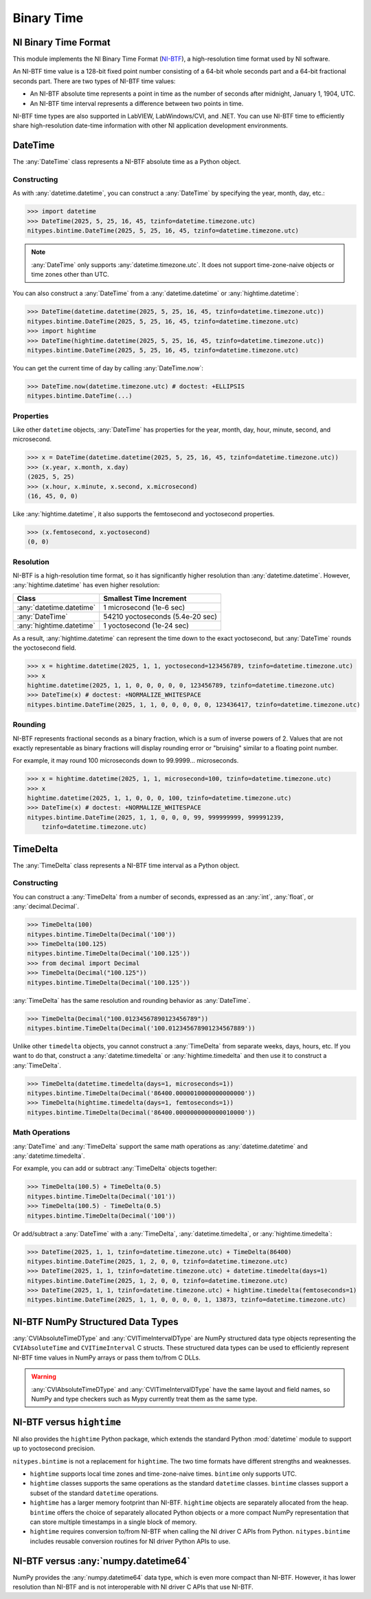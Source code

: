 Binary Time
===========

.. _ni-binary-time-format:

NI Binary Time Format
---------------------

This module implements the NI Binary Time Format (`NI-BTF`_), a high-resolution time format used by
NI software.

An NI-BTF time value is a 128-bit fixed point number consisting of a 64-bit whole seconds part and a
64-bit fractional seconds part. There are two types of NI-BTF time values:

* An NI-BTF absolute time represents a point in time as the number of seconds after midnight,
  January 1, 1904, UTC.
* An NI-BTF time interval represents a difference between two points in time.

NI-BTF time types are also supported in LabVIEW, LabWindows/CVI, and .NET. You can use NI-BTF time
to efficiently share high-resolution date-time information with other NI application development
environments.

.. _ni-btf: https://www.ni.com/docs/en-US/bundle/labwindows-cvi/page/cvi/libref/ni-btf.htm

DateTime
--------

The :any:`DateTime` class represents a NI-BTF absolute time as a Python object.

Constructing
^^^^^^^^^^^^

As with :any:`datetime.datetime`, you can construct a :any:`DateTime` by specifying the year,
month, day, etc.:

>>> import datetime
>>> DateTime(2025, 5, 25, 16, 45, tzinfo=datetime.timezone.utc)
nitypes.bintime.DateTime(2025, 5, 25, 16, 45, tzinfo=datetime.timezone.utc)

.. note::
    :any:`DateTime` only supports :any:`datetime.timezone.utc`. It does not support time-zone-naive
    objects or time zones other than UTC.

You can also construct a :any:`DateTime` from a :any:`datetime.datetime` or
:any:`hightime.datetime`:

>>> DateTime(datetime.datetime(2025, 5, 25, 16, 45, tzinfo=datetime.timezone.utc))
nitypes.bintime.DateTime(2025, 5, 25, 16, 45, tzinfo=datetime.timezone.utc)
>>> import hightime
>>> DateTime(hightime.datetime(2025, 5, 25, 16, 45, tzinfo=datetime.timezone.utc))
nitypes.bintime.DateTime(2025, 5, 25, 16, 45, tzinfo=datetime.timezone.utc)

You can get the current time of day by calling :any:`DateTime.now`:

>>> DateTime.now(datetime.timezone.utc) # doctest: +ELLIPSIS
nitypes.bintime.DateTime(...)

Properties
^^^^^^^^^^

Like other ``datetime`` objects, :any:`DateTime` has properties for the year, month, day, hour,
minute, second, and microsecond.

>>> x = DateTime(datetime.datetime(2025, 5, 25, 16, 45, tzinfo=datetime.timezone.utc))
>>> (x.year, x.month, x.day)
(2025, 5, 25)
>>> (x.hour, x.minute, x.second, x.microsecond)
(16, 45, 0, 0)

Like :any:`hightime.datetime`, it also supports the femtosecond and yoctosecond properties.

>>> (x.femtosecond, x.yoctosecond)
(0, 0)

Resolution
^^^^^^^^^^

NI-BTF is a high-resolution time format, so it has significantly higher resolution than
:any:`datetime.datetime`. However, :any:`hightime.datetime` has even higher resolution:

========================   ================================
Class                      Smallest Time Increment
========================   ================================
:any:`datetime.datetime`   1 microsecond (1e-6 sec)
:any:`DateTime`            54210 yoctoseconds (5.4e-20 sec)
:any:`hightime.datetime`   1 yoctosecond (1e-24 sec)
========================   ================================

As a result, :any:`hightime.datetime` can represent the time down to the exact yoctosecond, but
:any:`DateTime` rounds the yoctosecond field.

>>> x = hightime.datetime(2025, 1, 1, yoctosecond=123456789, tzinfo=datetime.timezone.utc)
>>> x
hightime.datetime(2025, 1, 1, 0, 0, 0, 0, 0, 123456789, tzinfo=datetime.timezone.utc)
>>> DateTime(x) # doctest: +NORMALIZE_WHITESPACE
nitypes.bintime.DateTime(2025, 1, 1, 0, 0, 0, 0, 0, 123436417, tzinfo=datetime.timezone.utc)

Rounding
^^^^^^^^

NI-BTF represents fractional seconds as a binary fraction, which is a sum of inverse
powers of 2. Values that are not exactly representable as binary fractions will display
rounding error or "bruising" similar to a floating point number.

For example, it may round 100 microseconds down to 99.9999... microseconds.

>>> x = hightime.datetime(2025, 1, 1, microsecond=100, tzinfo=datetime.timezone.utc)
>>> x
hightime.datetime(2025, 1, 1, 0, 0, 0, 100, tzinfo=datetime.timezone.utc)
>>> DateTime(x) # doctest: +NORMALIZE_WHITESPACE
nitypes.bintime.DateTime(2025, 1, 1, 0, 0, 0, 99, 999999999, 999991239,
    tzinfo=datetime.timezone.utc)

TimeDelta
---------

The :any:`TimeDelta` class represents a NI-BTF time interval as a Python object.

Constructing
^^^^^^^^^^^^

You can construct a :any:`TimeDelta` from a number of seconds, expressed as an :any:`int`,
:any:`float`, or :any:`decimal.Decimal`.

>>> TimeDelta(100)
nitypes.bintime.TimeDelta(Decimal('100'))
>>> TimeDelta(100.125)
nitypes.bintime.TimeDelta(Decimal('100.125'))
>>> from decimal import Decimal
>>> TimeDelta(Decimal("100.125"))
nitypes.bintime.TimeDelta(Decimal('100.125'))

:any:`TimeDelta` has the same resolution and rounding behavior as :any:`DateTime`.

>>> TimeDelta(Decimal("100.01234567890123456789"))
nitypes.bintime.TimeDelta(Decimal('100.012345678901234567889'))

Unlike other ``timedelta`` objects, you cannot construct a :any:`TimeDelta` from separate weeks,
days, hours, etc. If you want to do that, construct a :any:`datetime.timedelta` or
:any:`hightime.timedelta` and then use it to construct a :any:`TimeDelta`.

>>> TimeDelta(datetime.timedelta(days=1, microseconds=1))
nitypes.bintime.TimeDelta(Decimal('86400.0000010000000000000'))
>>> TimeDelta(hightime.timedelta(days=1, femtoseconds=1))
nitypes.bintime.TimeDelta(Decimal('86400.0000000000000010000'))

Math Operations
^^^^^^^^^^^^^^^

:any:`DateTime` and :any:`TimeDelta` support the same math operations as :any:`datetime.datetime`
and :any:`datetime.timedelta`.

For example, you can add or subtract :any:`TimeDelta` objects together:

>>> TimeDelta(100.5) + TimeDelta(0.5)
nitypes.bintime.TimeDelta(Decimal('101'))
>>> TimeDelta(100.5) - TimeDelta(0.5)
nitypes.bintime.TimeDelta(Decimal('100'))

Or add/subtract a :any:`DateTime` with a :any:`TimeDelta`, :any:`datetime.timedelta`, or
:any:`hightime.timedelta`:

>>> DateTime(2025, 1, 1, tzinfo=datetime.timezone.utc) + TimeDelta(86400)
nitypes.bintime.DateTime(2025, 1, 2, 0, 0, tzinfo=datetime.timezone.utc)
>>> DateTime(2025, 1, 1, tzinfo=datetime.timezone.utc) + datetime.timedelta(days=1)
nitypes.bintime.DateTime(2025, 1, 2, 0, 0, tzinfo=datetime.timezone.utc)
>>> DateTime(2025, 1, 1, tzinfo=datetime.timezone.utc) + hightime.timedelta(femtoseconds=1)
nitypes.bintime.DateTime(2025, 1, 1, 0, 0, 0, 0, 1, 13873, tzinfo=datetime.timezone.utc)

NI-BTF NumPy Structured Data Types
----------------------------------

:any:`CVIAbsoluteTimeDType` and :any:`CVITimeIntervalDType` are NumPy structured data type objects
representing the ``CVIAbsoluteTime`` and ``CVITimeInterval`` C structs. These structured data types
can be used to efficiently represent NI-BTF time values in NumPy arrays or pass them to/from C DLLs.

.. warning::
    :any:`CVIAbsoluteTimeDType` and :any:`CVITimeIntervalDType` have the same layout and field
    names, so NumPy and type checkers such as Mypy currently treat them as the same type.

NI-BTF versus ``hightime``
--------------------------

NI also provides the ``hightime`` Python package, which extends the standard Python :mod:`datetime`
module to support up to yoctosecond precision.

``nitypes.bintime`` is not a replacement for ``hightime``. The two time formats have different
strengths and weaknesses.

* ``hightime`` supports local time zones and time-zone-naive times. ``bintime`` only supports UTC.
* ``hightime`` classes supports the same operations as the standard ``datetime`` classes.
  ``bintime`` classes support a subset of the standard ``datetime`` operations.
* ``hightime`` has a larger memory footprint than NI-BTF. ``hightime`` objects are separately
  allocated from the heap. ``bintime`` offers the choice of separately allocated Python objects or
  a more compact NumPy representation that can store multiple timestamps in a single block of
  memory.
* ``hightime`` requires conversion to/from NI-BTF when calling the NI driver C APIs from Python.
  ``nitypes.bintime`` includes reusable conversion routines for NI driver Python APIs to use.

NI-BTF versus :any:`numpy.datetime64`
-------------------------------------

NumPy provides the :any:`numpy.datetime64` data type, which is even more compact than NI-BTF.
However, it has lower resolution than NI-BTF and is not interoperable with NI driver C APIs that use
NI-BTF.
